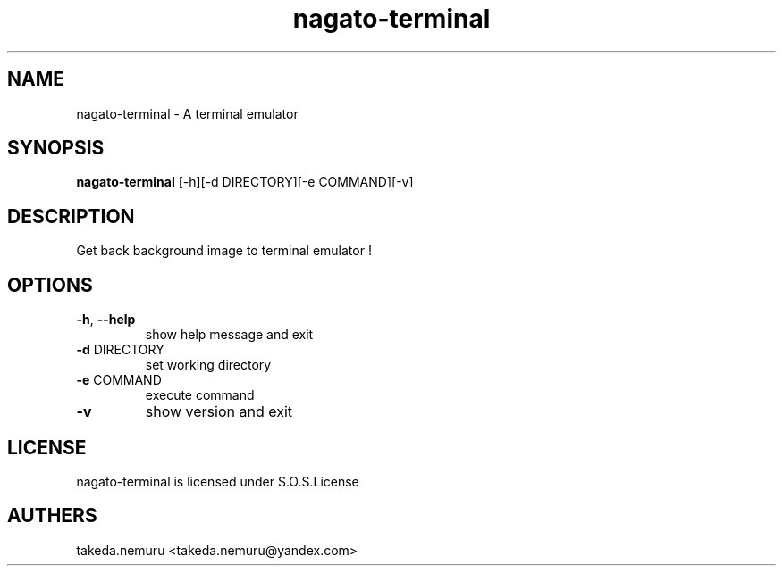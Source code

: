 .TH nagato-terminal 1 August,2017
.SH NAME
nagato-terminal - A terminal emulator
.SH SYNOPSIS
.BR nagato-terminal 
[-h][-d DIRECTORY][-e COMMAND][-v]
.SH DESCRIPTION
Get back background image to terminal emulator !
.SH OPTIONS
.TP
\fB\-h\fR, \fB\-\-help\fR
show help message and exit
.TP
\fB\-d\fR DIRECTORY
set working directory
.TP
\fB\-e\fR COMMAND
execute command
.TP
\fB\-v\fR
show version and exit
.SH LICENSE
nagato-terminal is licensed under S.O.S.License
.SH AUTHERS
takeda.nemuru <takeda.nemuru@yandex.com>
